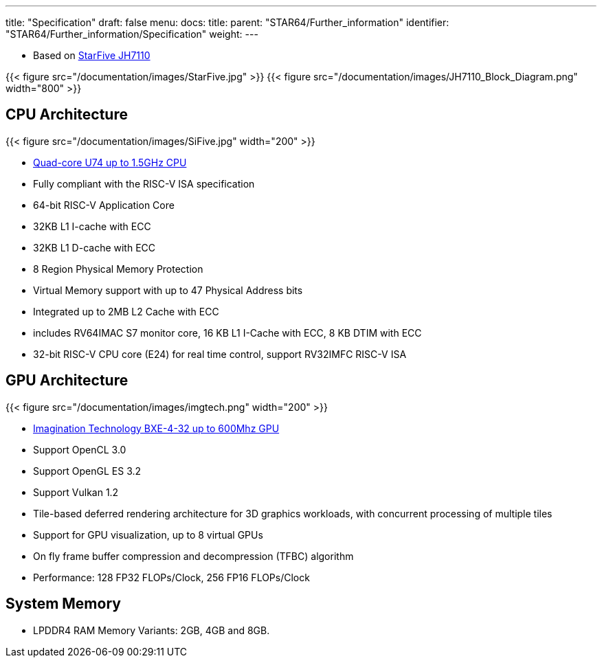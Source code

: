 ---
title: "Specification"
draft: false
menu:
  docs:
    title:
    parent: "STAR64/Further_information"
    identifier: "STAR64/Further_information/Specification"
    weight: 
---

* Based on https://www.starfivetech.com/en/site/soc[StarFive JH7110]

{{< figure src="/documentation/images/StarFive.jpg" >}}
{{< figure src="/documentation/images/JH7110_Block_Diagram.png" width="800" >}}

== CPU Architecture
{{< figure src="/documentation/images/SiFive.jpg" width="200" >}}

* https://www.sifive.com/cores/u74[Quad-core U74 up to 1.5GHz CPU]
* Fully compliant with the RISC-V ISA specification
* 64-bit RISC-V Application Core
* 32KB L1 I-cache with ECC
* 32KB L1 D-cache with ECC
* 8 Region Physical Memory Protection
* Virtual Memory support with up to 47 Physical Address bits
* Integrated up to 2MB L2 Cache with ECC
* includes RV64IMAC S7 monitor core, 16 KB L1 I-Cache with ECC, 8 KB DTIM with ECC
* 32-bit RISC-V CPU core (E24) for real time control, support RV32IMFC RISC-V ISA

== GPU Architecture
{{< figure src="/documentation/images/imgtech.png" width="200" >}}

* https://www.imaginationtech.com/product/img-bxe-4-32-mc4/[Imagination Technology BXE-4-32 up to 600Mhz GPU]
* Support OpenCL 3.0
* Support OpenGL ES 3.2
* Support Vulkan 1.2
* Tile-based deferred rendering architecture for 3D graphics workloads, with concurrent processing of multiple tiles
* Support for GPU visualization, up to 8 virtual GPUs
* On fly frame buffer compression and decompression (TFBC) algorithm
* Performance: 128 FP32 FLOPs/Clock, 256 FP16 FLOPs/Clock

== System Memory

* LPDDR4 RAM Memory Variants: 2GB, 4GB and 8GB.

